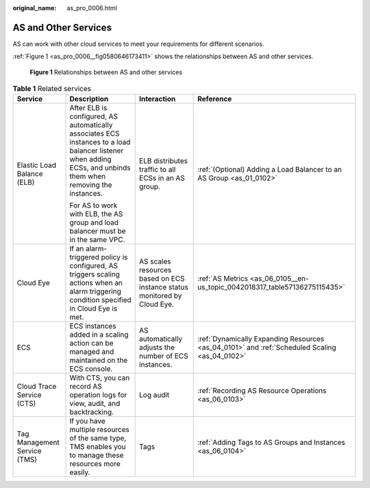 :original_name: as_pro_0006.html

.. _as_pro_0006:

AS and Other Services
=====================

AS can work with other cloud services to meet your requirements for different scenarios.

:ref:`Figure 1 <as_pro_0006__fig0580646173411>` shows the relationships between AS and other services.

.. _as_pro_0006__fig0580646173411:

.. figure:: /_static/images/en-us_image_0282034671.png
   :alt: **Figure 1** Relationships between AS and other services

   **Figure 1** Relationships between AS and other services

.. _as_pro_0006__en-us_topic_0190954097_table1856812418720:

.. table:: **Table 1** Related services

   +------------------------------+----------------------------------------------------------------------------------------------------------------------------------------------------------------+--------------------------------------------------------------------------+-----------------------------------------------------------------------------------------------+
   | Service                      | Description                                                                                                                                                    | Interaction                                                              | Reference                                                                                     |
   +==============================+================================================================================================================================================================+==========================================================================+===============================================================================================+
   | Elastic Load Balance (ELB)   | After ELB is configured, AS automatically associates ECS instances to a load balancer listener when adding ECSs, and unbinds them when removing the instances. | ELB distributes traffic to all ECSs in an AS group.                      | :ref:`(Optional) Adding a Load Balancer to an AS Group <as_01_0102>`                          |
   |                              |                                                                                                                                                                |                                                                          |                                                                                               |
   |                              | For AS to work with ELB, the AS group and load balancer must be in the same VPC.                                                                               |                                                                          |                                                                                               |
   +------------------------------+----------------------------------------------------------------------------------------------------------------------------------------------------------------+--------------------------------------------------------------------------+-----------------------------------------------------------------------------------------------+
   | Cloud Eye                    | If an alarm-triggered policy is configured, AS triggers scaling actions when an alarm triggering condition specified in Cloud Eye is met.                      | AS scales resources based on ECS instance status monitored by Cloud Eye. | :ref:`AS Metrics <as_06_0105__en-us_topic_0042018317_table57136275115435>`                    |
   +------------------------------+----------------------------------------------------------------------------------------------------------------------------------------------------------------+--------------------------------------------------------------------------+-----------------------------------------------------------------------------------------------+
   | ECS                          | ECS instances added in a scaling action can be managed and maintained on the ECS console.                                                                      | AS automatically adjusts the number of ECS instances.                    | :ref:`Dynamically Expanding Resources <as_04_0101>` and :ref:`Scheduled Scaling <as_04_0102>` |
   +------------------------------+----------------------------------------------------------------------------------------------------------------------------------------------------------------+--------------------------------------------------------------------------+-----------------------------------------------------------------------------------------------+
   | Cloud Trace Service (CTS)    | With CTS, you can record AS operation logs for view, audit, and backtracking.                                                                                  | Log audit                                                                | :ref:`Recording AS Resource Operations <as_06_0103>`                                          |
   +------------------------------+----------------------------------------------------------------------------------------------------------------------------------------------------------------+--------------------------------------------------------------------------+-----------------------------------------------------------------------------------------------+
   | Tag Management Service (TMS) | If you have multiple resources of the same type, TMS enables you to manage these resources more easily.                                                        | Tags                                                                     | :ref:`Adding Tags to AS Groups and Instances <as_06_0104>`                                    |
   +------------------------------+----------------------------------------------------------------------------------------------------------------------------------------------------------------+--------------------------------------------------------------------------+-----------------------------------------------------------------------------------------------+
